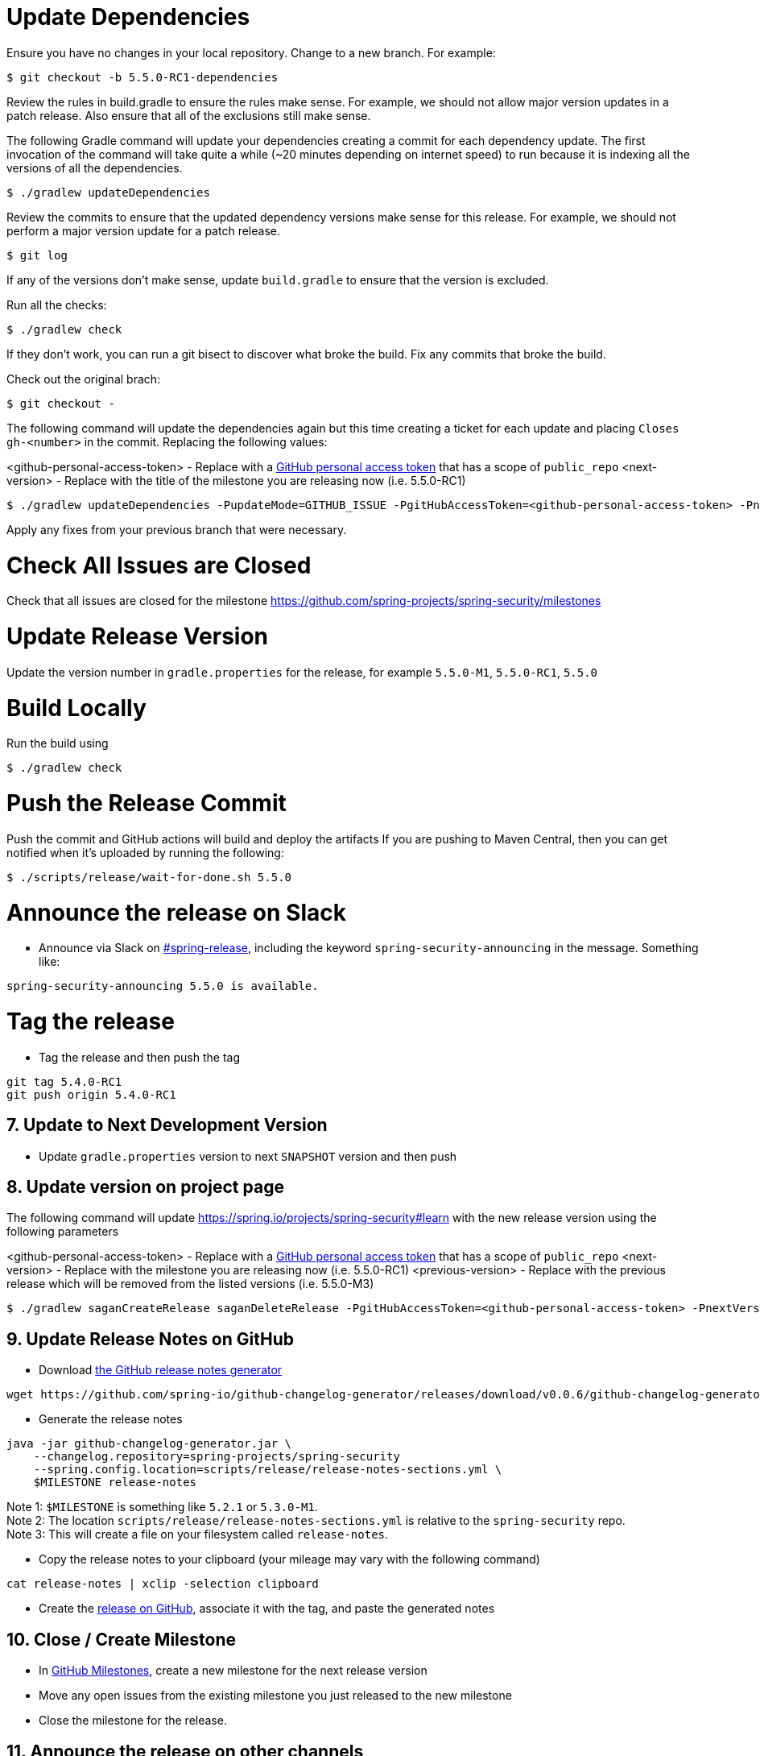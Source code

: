 = Update Dependencies

Ensure you have no changes in your local repository.
Change to a new branch.
For example:

[source,bash]
----
$ git checkout -b 5.5.0-RC1-dependencies
----

Review the rules in build.gradle to ensure the rules make sense.
For example, we should not allow major version updates in a patch release.
Also ensure that all of the exclusions still make sense.

The following Gradle command will update your dependencies creating a commit for each dependency update.
The first invocation of the command will take quite a while (~20 minutes depending on internet speed) to run because it is indexing all the versions of all the dependencies.

[source,bash]
----
$ ./gradlew updateDependencies
----

Review the commits to ensure that the updated dependency versions make sense for this release. For example, we should not perform a major version update for a patch release.

[source,bash]
----
$ git log
----

If any of the versions don’t make sense, update `build.gradle` to ensure that the version is excluded.

Run all the checks:

[source,bash]
----
$ ./gradlew check
----

If they don’t work, you can run a git bisect to discover what broke the build.
Fix any commits that broke the build.

Check out the original brach:

[source,bash]
----
$ git checkout -
----

The following command will update the dependencies again but this time creating a ticket for each update and placing `Closes gh-<number>` in the commit. Replacing the following values:

<github-personal-access-token> - Replace with a https://github.com/settings/tokens[GitHub personal access token] that has a scope of `public_repo`
<next-version> - Replace with the title of the milestone you are releasing now (i.e. 5.5.0-RC1)

[source,bash]
----
$ ./gradlew updateDependencies -PupdateMode=GITHUB_ISSUE -PgitHubAccessToken=<github-personal-access-token> -PnextVersion=<next-version>
----

Apply any fixes from your previous branch that were necessary.

= Check All Issues are Closed

Check that all issues are closed for the milestone https://github.com/spring-projects/spring-security/milestones

= Update Release Version

Update the version number in `gradle.properties` for the release, for example `5.5.0-M1`, `5.5.0-RC1`, `5.5.0`

= Build Locally

Run the build using

[source,bash]
----
$ ./gradlew check
----

= Push the Release Commit

Push the commit and GitHub actions will build and deploy the artifacts
If you are pushing to Maven Central, then you can get notified when it’s uploaded by running the following:

[source,bash]
----
$ ./scripts/release/wait-for-done.sh 5.5.0
----

= Announce the release on Slack

* Announce via Slack on
https://pivotal.slack.com/messages/spring-release[#spring-release],
including the keyword `+spring-security-announcing+` in the message.
Something like:

....
spring-security-announcing 5.5.0 is available.
....

= Tag the release

* Tag the release and then push the tag

....
git tag 5.4.0-RC1
git push origin 5.4.0-RC1
....

== 7. Update to Next Development Version

* Update `gradle.properties` version to next `+SNAPSHOT+` version and then push

== 8. Update version on project page

The following command will update https://spring.io/projects/spring-security#learn with the new release version using the following parameters

<github-personal-access-token> - Replace with a https://github.com/settings/tokens[GitHub personal access token] that has a scope of `public_repo`
<next-version> - Replace with the milestone you are releasing now (i.e. 5.5.0-RC1)
<previous-version> - Replace with the previous release which will be removed from the listed versions (i.e. 5.5.0-M3)

[source,bash]
----
$ ./gradlew saganCreateRelease saganDeleteRelease -PgitHubAccessToken=<github-personal-access-token> -PnextVersion=<next-version> -PpreviousVersion=<previous-version>
----



== 9. Update Release Notes on GitHub

* Download
https://github.com/spring-io/github-changelog-generator/releases/latest[the
GitHub release notes generator]

....
wget https://github.com/spring-io/github-changelog-generator/releases/download/v0.0.6/github-changelog-generator.jar
....

* Generate the release notes

....
java -jar github-changelog-generator.jar \
    --changelog.repository=spring-projects/spring-security
    --spring.config.location=scripts/release/release-notes-sections.yml \
    $MILESTONE release-notes
....

Note 1: `+$MILESTONE+` is something like `+5.2.1+` or `+5.3.0-M1+`. +
Note 2: The location `+scripts/release/release-notes-sections.yml+` is
relative to the `+spring-security+` repo. +
Note 3: This will create a file on your filesystem
called `+release-notes+`.

* Copy the release notes to your clipboard (your mileage may vary with
the following command)

....
cat release-notes | xclip -selection clipboard
....

* Create the
https://github.com/spring-projects/spring-security/releases[release on
GitHub], associate it with the tag, and paste the generated notes

== 10. Close / Create Milestone

* In
https://github.com/spring-projects/spring-security/milestones[GitHub
Milestones], create a new milestone for the next release version
* Move any open issues from the existing milestone you just released to
the new milestone
* Close the milestone for the release.

== 11. Announce the release on other channels

* Create a https://spring.io/admin/blog[Blog]
* Tweet from [@SpringSecurity](https://twitter.com/springsecurity)



